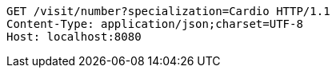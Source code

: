 [source,http,options="nowrap"]
----
GET /visit/number?specialization=Cardio HTTP/1.1
Content-Type: application/json;charset=UTF-8
Host: localhost:8080

----